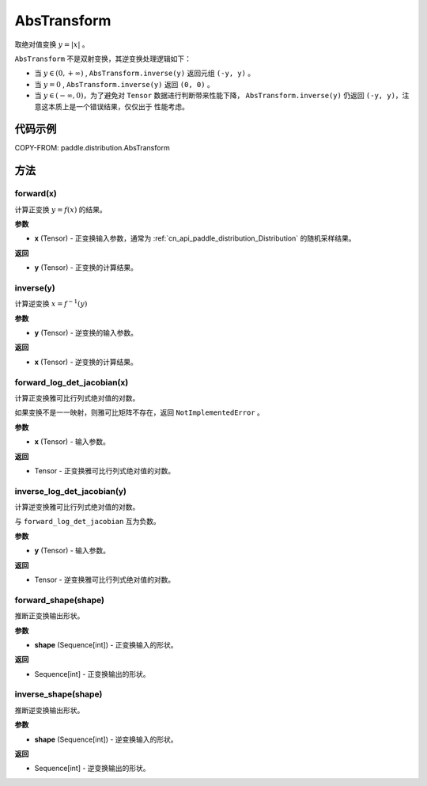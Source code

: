 .. _cn_api_paddle_distribution_AbsTransform:

AbsTransform
-------------------------------

.. py:class:: paddle.distribution.AbsTransform()

取绝对值变换 :math:`y = |x|` 。

``AbsTransform`` 不是双射变换，其逆变换处理逻辑如下：

* 当 :math:`y \in (0, +\infty )` , ``AbsTransform.inverse(y)`` 返回元组 ``(-y, y)`` 。
* 当 :math:`y=0` , ``AbsTransform.inverse(y)`` 返回 ``(0, 0)`` 。
* 当 :math:`y \in (-\infty, 0)`，为了避免对 ``Tensor`` 数据进行判断带来性能下降，
  ``AbsTransform.inverse(y)`` 仍返回 ``(-y, y)``，注意这本质上是一个错误结果，仅仅出于
  性能考虑。


代码示例
:::::::::

COPY-FROM: paddle.distribution.AbsTransform

方法
:::::::::

forward(x)
'''''''''

计算正变换 :math:`y=f(x)` 的结果。

**参数**

- **x** (Tensor) - 正变换输入参数，通常为 :ref:`cn_api_paddle_distribution_Distribution`
  的随机采样结果。

**返回**

- **y** (Tensor) - 正变换的计算结果。


inverse(y)
'''''''''

计算逆变换 :math:`x = f^{-1}(y)`

**参数**

- **y** (Tensor) - 逆变换的输入参数。

**返回**

- **x** (Tensor) - 逆变换的计算结果。

forward_log_det_jacobian(x)
'''''''''

计算正变换雅可比行列式绝对值的对数。

如果变换不是一一映射，则雅可比矩阵不存在，返回 ``NotImplementedError`` 。

**参数**

- **x** (Tensor) - 输入参数。

**返回**

- Tensor - 正变换雅可比行列式绝对值的对数。


inverse_log_det_jacobian(y)
'''''''''

计算逆变换雅可比行列式绝对值的对数。

与 ``forward_log_det_jacobian`` 互为负数。

**参数**

- **y** (Tensor) - 输入参数。

**返回**

- Tensor - 逆变换雅可比行列式绝对值的对数。


forward_shape(shape)
'''''''''

推断正变换输出形状。

**参数**

- **shape** (Sequence[int]) - 正变换输入的形状。

**返回**

- Sequence[int] - 正变换输出的形状。


inverse_shape(shape)
'''''''''

推断逆变换输出形状。

**参数**

- **shape** (Sequence[int]) - 逆变换输入的形状。

**返回**

- Sequence[int] - 逆变换输出的形状。
